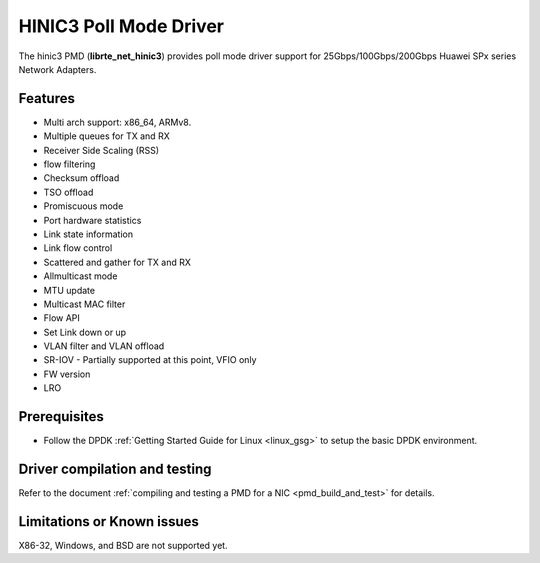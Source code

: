 ..  SPDX-License-Identifier: BSD-3-Clause
    Copyright(c) 2025 Huawei Technologies Co., Ltd

HINIC3 Poll Mode Driver
=======================

The hinic3 PMD (**librte_net_hinic3**) provides poll mode driver support
for 25Gbps/100Gbps/200Gbps Huawei SPx series Network Adapters.

Features
--------

- Multi arch support: x86_64, ARMv8.
- Multiple queues for TX and RX
- Receiver Side Scaling (RSS)
- flow filtering
- Checksum offload
- TSO offload
- Promiscuous mode
- Port hardware statistics
- Link state information
- Link flow control
- Scattered and gather for TX and RX
- Allmulticast mode
- MTU update
- Multicast MAC filter
- Flow API
- Set Link down or up
- VLAN filter and VLAN offload
- SR-IOV - Partially supported at this point, VFIO only
- FW version
- LRO

Prerequisites
-------------

- Follow the DPDK :ref:`Getting Started Guide for Linux <linux_gsg>` to setup the basic DPDK environment.

Driver compilation and testing
------------------------------

Refer to the document :ref:`compiling and testing a PMD for a NIC <pmd_build_and_test>`
for details.

Limitations or Known issues
---------------------------
X86-32, Windows, and BSD are not supported yet.
